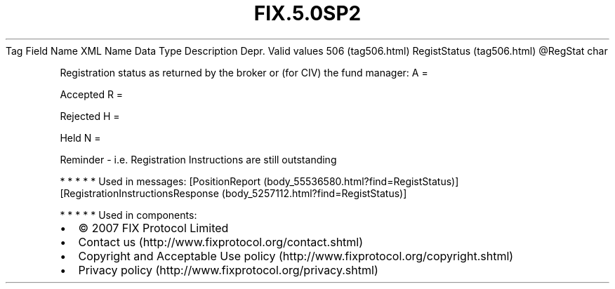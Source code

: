 .TH FIX.5.0SP2 "" "" "Tag #506"
Tag
Field Name
XML Name
Data Type
Description
Depr.
Valid values
506 (tag506.html)
RegistStatus (tag506.html)
\@RegStat
char
.PP
Registration status as returned by the broker or (for CIV) the fund
manager:
A
=
.PP
Accepted
R
=
.PP
Rejected
H
=
.PP
Held
N
=
.PP
Reminder - i.e. Registration Instructions are still outstanding
.PP
   *   *   *   *   *
Used in messages:
[PositionReport (body_55536580.html?find=RegistStatus)]
[RegistrationInstructionsResponse (body_5257112.html?find=RegistStatus)]
.PP
   *   *   *   *   *
Used in components:

.PD 0
.P
.PD

.PP
.PP
.IP \[bu] 2
© 2007 FIX Protocol Limited
.IP \[bu] 2
Contact us (http://www.fixprotocol.org/contact.shtml)
.IP \[bu] 2
Copyright and Acceptable Use policy (http://www.fixprotocol.org/copyright.shtml)
.IP \[bu] 2
Privacy policy (http://www.fixprotocol.org/privacy.shtml)
